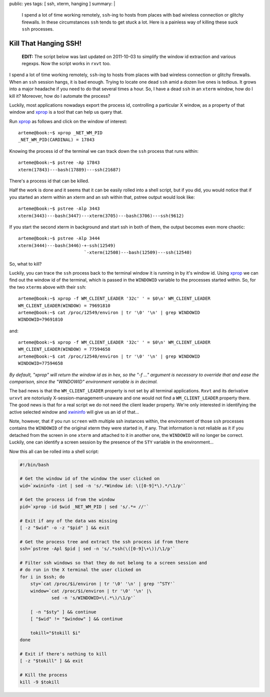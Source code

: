 public: yes
tags: [ ssh, xterm, hanging ]
summary: |
  I spend a lot of time working remotely, ``ssh``-ing to hosts from places
  with bad wireless connection or glitchy firewalls. In these circumstances
  ``ssh`` tends to get stuck a lot. Here is a painless way of killing these
  suck ``ssh`` processes.

======================
Kill That Hanging SSH!
======================

  **EDIT:** The script below was last updated on 2011-10-03 to simplify
  the window id extraction and various regexps. Now the script works in
  ``rxvt`` too.

I spend a lot of time working remotely, ``ssh``-ing to hosts from places
with bad wireless connection or glitchy firewalls. When an ``ssh`` session
hangs, it is bad enough. Trying to locate one dead ``ssh`` amid a dozen
live ones is tedious. It grows into a major headache if you need to do
that several times a hour. So, I have a dead ``ssh`` in an ``xterm``
window, how do I kill it? Moreover, how do I automate the process?

Luckily, most applications nowadays export the process id, controlling a
particular X window, as a property of that window and xprop_ is a tool
that can help us query that.

Run xprop_ as follows and click on the window of interest::

  arteme@book:~$ xprop _NET_WM_PID
  _NET_WM_PID(CARDINAL) = 17843

Knowing the process id of the terminal we can track down the ``ssh`` process
that runs within::

  arteme@book:~$ pstree -Ap 17843
  xterm(17843)---bash(17889)---ssh(21687)

There's a process id that can be killed.

Half the work is done and it seems that it can be easily rolled into a shell
script, but if you did, you would notice that if you started an xterm within
an xterm and an ssh within that, pstree output would look like::

  arteme@book:~$ pstree -Alp 3443
  xterm(3443)---bash(3447)---xterm(3705)---bash(3706)---ssh(9612)

If you start the second xterm in background and start ssh in both of them,
the output becomes even more chaotic::

  arteme@book:~$ pstree -Alp 3444
  xterm(3444)---bash(3446)-+-ssh(12549)
                           `-xterm(12508)---bash(12509)---ssh(12540)

So, what to kill?

Luckily, you can trace the ``ssh`` process back to the terminal window it is
running in by it's window id. Using xprop_ we can find out the window id
of the terminal, which is passed in the ``WINDOWID`` variable to the
processes started within. So, for the two ``xterm``\ s above with their
``ssh``::

  arteme@book:~$ xprop -f WM_CLIENT_LEADER '32c' ' = $0\n' WM_CLIENT_LEADER
  WM_CLIENT_LEADER(WINDOW) = 79691810
  arteme@book:~$ cat /proc/12549/environ | tr '\0' '\n' | grep WINDOWID
  WINDOWID=79691810

and::

  arteme@book:~$ xprop -f WM_CLIENT_LEADER '32c' ' = $0\n' WM_CLIENT_LEADER
  WM_CLIENT_LEADER(WINDOW) = 77594658
  arteme@book:~$ cat /proc/12540/environ | tr '\0' '\n' | grep WINDOWID
  WINDOWID=77594658

*By default, "xprop" will return the window id as in hex, so the "-f ..."
argument is necessary to override that and ease the comparison, since the
"WINDOWID" environment variable is in decimal.*

The bad news is that the ``WM_CLIENT_LEADER`` property is not set by all
terminal applications. ``Rxvt`` and its derivative ``urxvt`` are notoriusly
X-session-management-unaware and one would not find a ``WM_CLIENT_LEADER``
property there. The good news is that for a real script we do not need the
client leader property. We're only interested in identifying the active
selected window and xwininfo_ will give us an id of that...

Note, however, that if you run ``screen`` with multiple ssh instances within,
the environment of those ``ssh`` processes contains the ``WINDOWID`` of the
original xterm they were started in, if any. That information is not reliable
as it if you detached from the screen in one ``xterm`` and attached to it in
another one, the ``WINDOWID`` will no longer be correct. Luckily, one can
identify a screen session by the presence of the ``STY`` variable in the
environment...

Now this all can be rolled into a shell script:

.. code-block:: bash

  #!/bin/bash
  
  # Get the window id of the window the user clicked on
  wid=`xwininfo -int | sed -n 's/.*Window id: \([0-9]*\).*/\1/p'`
  
  # Get the process id from the window
  pid=`xprop -id $wid _NET_WM_PID | sed 's/.*= //'`
  
  # Exit if any of the data was missing
  [ -z "$wid" -o -z "$pid" ] && exit
  
  # Get the process tree and extract the ssh process id from there
  ssh=`pstree -Apl $pid | sed -n 's/.*ssh(\([0-9]\+\))/\1/p'`
  
  # Filter ssh windows so that they do not belong to a screen session and
  # do run in the X terminal the user clicked on
  for i in $ssh; do
      sty=`cat /proc/$i/environ | tr '\0' '\n' | grep '^STY'`
      window=`cat /proc/$i/environ | tr '\0' '\n' |\
              sed -n 's/WINDOWID=\(.*\)/\1/p'`
  
      [ -n "$sty" ] && continue
      [ "$wid" != "$window" ] && continue
  
      tokill="$tokill $i"
  done
  
  # Exit if there's nothing to kill
  [ -z "$tokill" ] && exit
  
  # Kill the process
  kill -9 $tokill

.. _xprop: http://www.xfree86.org/current/xprop.1.html
.. _xwininfo: http://www.xfree86.org/current/xwininfo.1.html


